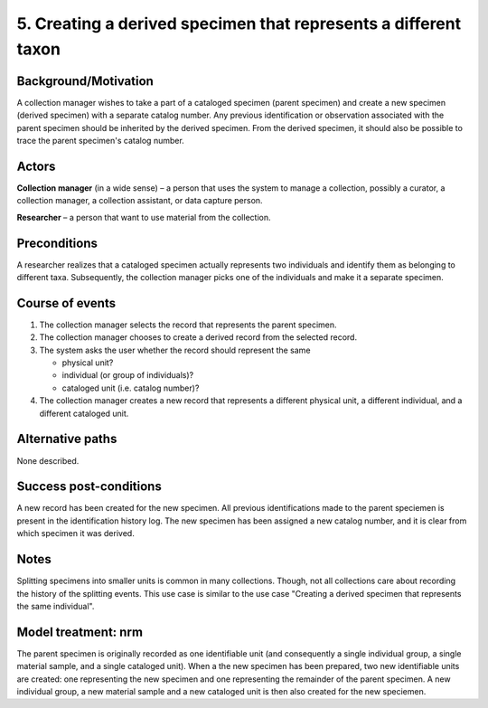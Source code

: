 5. Creating a derived specimen that represents a different taxon
-------------------------------------------------------------

Background/Motivation
~~~~~~~~~~~~~~~~~~~~~

A collection manager wishes to take a part of a cataloged specimen (parent
specimen) and create a new specimen (derived specimen) with a separate catalog
number. Any previous identification or observation associated with the parent
specimen should be inherited by the derived specimen. From the derived
specimen, it should also be possible to trace the parent specimen's catalog
number.


Actors
~~~~~~

**Collection manager** (in a wide sense) – a person that uses the system to
manage a collection, possibly a curator, a collection manager, a collection
assistant, or data capture person.

**Researcher** – a person that want to use material from the collection.


Preconditions
~~~~~~~~~~~~~

A researcher realizes that a cataloged specimen actually represents two
individuals and identify them as belonging to different taxa. Subsequently,
the collection manager picks one of the individuals and make it a separate
specimen.


Course of events
~~~~~~~~~~~~~~~~

#. The collection manager selects the record that represents the parent
   specimen.

#. The collection manager chooses to create a derived record from the
   selected record.

#. The system asks the user whether the record should represent the same

   - physical unit?

   - individual (or group of individuals)?

   - cataloged unit (i.e. catalog number)?

#. The collection manager creates a new record that represents a different
   physical unit, a different individual, and a different cataloged unit.


Alternative paths
~~~~~~~~~~~~~~~~~

None described.


Success post-conditions
~~~~~~~~~~~~~~~~~~~~~~~

A new record has been created for the new specimen. All previous
identifications made to the parent speciemen is present in the identification
history log. The new specimen has been assigned a new catalog number, and it
is clear from which specimen it was derived.


Notes
~~~~~

Splitting specimens into smaller units is common in many collections. Though,
not all collections care about recording the history of the splitting
events. This use case is  similar to the use case "Creating a derived specimen
that represents the same individual".


Model treatment: nrm
~~~~~~~~~~~~~~~~~~~~

The parent specimen is originally recorded as one identifiable unit (and
consequently a single individual group, a single material sample, and a single
cataloged unit). When a the new specimen has been prepared, two new
identifiable units are created: one representing the new specimen and one
representing the remainder of the parent specimen. A new individual group, a
new material sample and a new cataloged unit is then also created for the new
speciemen.

